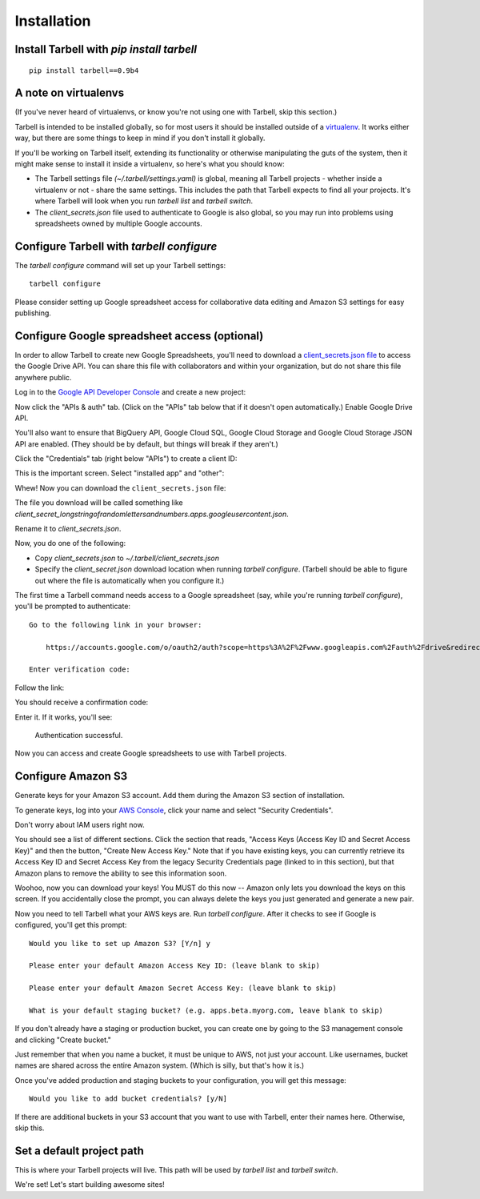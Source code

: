 ============
Installation
============

Install Tarbell with `pip install tarbell`
------------------------------------------

::

    pip install tarbell==0.9b4

A note on virtualenvs
---------------------

(If you've never heard of virtualenvs, or know you're not using one with
Tarbell, skip this section.)

Tarbell is intended to be installed globally, so for most users it should be
installed outside of a `virtualenv <http://www.virtualenv.org/>`_. It works
either way, but there are some things to keep in mind if you don't install it
globally.

If you'll be working on Tarbell itself, extending its functionality
or otherwise manipulating the guts of the system, then it might make sense to
install it inside a virtualenv, so here's what you should know:

* The Tarbell settings file `(~/.tarbell/settings.yaml)` is global, meaning all
  Tarbell projects - whether inside a virtualenv or not - share the same
  settings. This includes the path that Tarbell expects to find all your
  projects. It's where Tarbell will look when you run `tarbell list` and
  `tarbell switch`.
* The `client_secrets.json` file used to authenticate to Google is also global,
  so you may run into problems using spreadsheets owned by multiple Google
  accounts.

Configure Tarbell with `tarbell configure`
------------------------------------------

The `tarbell configure` command will set up your Tarbell settings::

  tarbell configure

Please consider setting up Google spreadsheet access for collaborative data editing and Amazon
S3 settings for easy publishing.


Configure Google spreadsheet access (optional)
----------------------------------------------

In order to allow Tarbell to create new Google Spreadsheets, you'll need to
download a `client_secrets.json file <https://developers.google.com/api-client-library/python/guide/aaa_client_secrets>`_
to access the Google Drive API. You can share this file with collaborators and
within your organization, but do not share this file anywhere public.

Log in to the `Google API Developer Console <https://cloud.google.com/console/project>`_ and create a new project:

.. image:: create_1_new.png

.. image:: create_1-5_new.png
   :width: 700px


Now click the "APIs & auth" tab. (Click on the "APIs" tab below that if it 
doesn't open automatically.) Enable Google Drive API.

.. image:: create_2_new.png
   :width: 700px


You'll also want to ensure that BigQuery API, Google Cloud SQL, Google Cloud 
Storage and Google Cloud Storage JSON API are enabled. (They should be by default, 
but things will break if they aren't.)

.. image:: create_2-5_new.png
   :width: 700px


Click the "Credentials" tab (right below "APIs") to create a client ID:

.. image:: create_3_new.png
   :width: 700px


This is the important screen. Select "installed app" and "other":

.. image:: create_5_new.png
   :width: 700px


Whew! Now you can download the ``client_secrets.json`` file:

.. image:: create_6_new.png
   :width: 700px


The file you download will be called something like 
`client_secret_longstringofrandomlettersandnumbers.apps.googleusercontent.json`.


Rename it to `client_secrets.json`.

Now, you do one of the following:

* Copy `client_secrets.json` to `~/.tarbell/client_secrets.json`
* Specify the `client_secret.json` download location when running `tarbell configure`. (Tarbell should be able to figure out where the file is automatically when you configure it.)

The first time a Tarbell command needs access to a Google spreadsheet (say, while you're running `tarbell configure`), you'll be prompted to
authenticate::

  Go to the following link in your browser:

      https://accounts.google.com/o/oauth2/auth?scope=https%3A%2F%2Fwww.googleapis.com%2Fauth%2Fdrive&redirect_uri=urn%3Aietf%3Awg%3Aoauth%3A2.0%3Aoob&response_type=code&client_id=705475625983-bdm46bacl3v8hlt4dd9ufvgsmgg3jrug.apps.googleusercontent.com&access_type=offline

  Enter verification code: 

Follow the link:

.. image:: create_7_new.png

You should receive a confirmation code:

.. image:: create_8.png


Enter it. If it works, you'll see:

  Authentication successful.

Now you can access and create Google spreadsheets to use with Tarbell projects.

Configure Amazon S3
-------------------

Generate keys for your Amazon S3 account. Add them during the Amazon S3 section of installation.

To generate keys, log into your `AWS Console <http://aws.amazon.com/>`_, click your name and select
"Security Credentials".

.. image:: aws_security_creds.png
   :width: 700px


Don't worry about IAM users right now.

.. image:: aws_continue.png
   :width: 700px


You should see a list of different sections. Click the section that reads, 
"Access Keys (Access Key ID and Secret Access Key)" and then the button, "Create New Access Key."
Note that if you have existing keys, you can currently retrieve its Access Key ID 
and Secret Access Key from the legacy Security Credentials page (linked to in this section), 
but that Amazon plans to remove the ability to see this information soon.

.. image:: aws_create_new_key.png
   :width: 700px


Woohoo, now you can download your keys! You MUST do this now -- Amazon only lets you download 
the keys on this screen. If you accidentally close the prompt, you can always delete the 
keys you just generated and generate a new pair.

.. image:: aws_download_keys.png
   :width: 700px

Now you need to tell Tarbell what your AWS keys are. Run `tarbell configure`. After it checks to see if Google is configured, you'll get this prompt::

  Would you like to set up Amazon S3? [Y/n] y

  Please enter your default Amazon Access Key ID: (leave blank to skip)

  Please enter your default Amazon Secret Access Key: (leave blank to skip)

  What is your default staging bucket? (e.g. apps.beta.myorg.com, leave blank to skip)

If you don't already have a staging or production bucket, you can create one by 
going to the S3 management console and clicking "Create bucket."

.. image:: aws_create_bukkits.png
   :width: 700px

.. image:: aws_bukkit_settings.png
   :width: 700px

Just remember that when you name a bucket, it must be unique to AWS, not just your account. 
Like usernames, bucket names are shared across the entire Amazon system. (Which is silly, but 
that's how it is.)

.. image:: aws_bukkit_settings.png
   :width: 700px

Once you've added production and staging buckets to your configuration, you will get this message::

  Would you like to add bucket credentials? [y/N]

If there are additional buckets in your S3 account that you want to use with Tarbell, enter
their names here. Otherwise, skip this.

Set a default project path
--------------------------

This is where your Tarbell projects will live. This path will be used by `tarbell list` 
and `tarbell switch`.

.. image:: project_path.png
   :width: 700px


We're set! Let's start building awesome sites!
